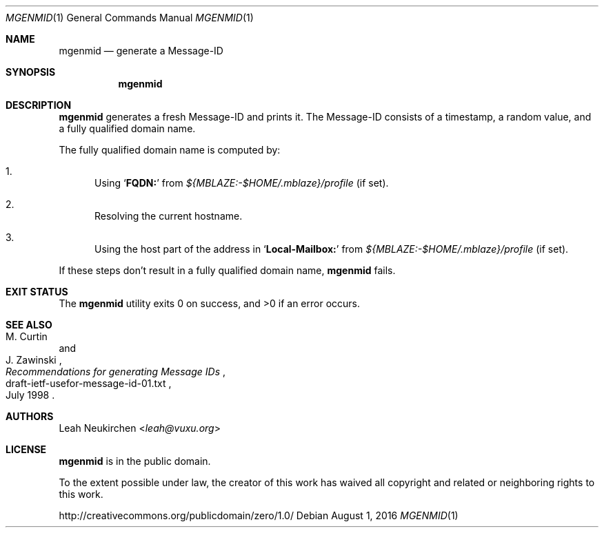 .Dd August 1, 2016
.Dt MGENMID 1
.Os
.Sh NAME
.Nm mgenmid
.Nd generate a Message-ID
.Sh SYNOPSIS
.Nm
.Sh DESCRIPTION
.Nm
generates a fresh Message-ID and prints it.
The Message-ID consists of a timestamp,
a random value,
and a fully qualified domain name.
.Pp
The fully qualified domain name is computed by:
.Bl -enum
.It
Using
.Sq Li "FQDN:"
from
.Pa "${MBLAZE:-$HOME/.mblaze}/profile"
(if set).
.It
Resolving the current hostname.
.It
Using the host part of the address in
.Sq Li "Local-Mailbox:"
from
.Pa "${MBLAZE:-$HOME/.mblaze}/profile"
(if set).
.El
.Pp
If these steps don't result in a fully qualified domain name,
.Nm
fails.
.Sh EXIT STATUS
.Ex -std
.Sh SEE ALSO
.Rs
.%A M. Curtin
.%A J. Zawinski
.%D July 1998
.%R draft-ietf-usefor-message-id-01.txt
.%T Recommendations for generating Message IDs
.Re
.Sh AUTHORS
.An Leah Neukirchen Aq Mt leah@vuxu.org
.Sh LICENSE
.Nm
is in the public domain.
.Pp
To the extent possible under law,
the creator of this work
has waived all copyright and related or
neighboring rights to this work.
.Pp
.Lk http://creativecommons.org/publicdomain/zero/1.0/
